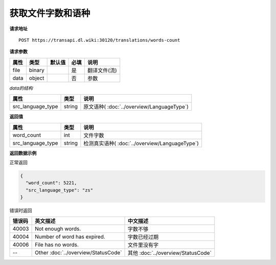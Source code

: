 **获取文件字数和语种**
======================

**请求地址**

::

   POST https://transapi.dl.wiki:30120/translations/words-count

**请求参数**

================= ====== ====== ==== ====================================
属性              类型   默认值 必填 说明
================= ====== ====== ==== ====================================
file              binary        是   翻译文件(流)
data              object        否   参数
================= ====== ====== ==== ====================================

*data的结构*

================= ====== ====================================
属性              类型   说明
================= ====== ====================================
src_language_type string 原文语种( :doc:`../overview/LanguageType`)
================= ====== ====================================


**返回值**

================= ====== ==================================================
属性               类型   说明
================= ====== ==================================================
word_count        int    文件字数
src_language_type string 检测真实语种( :doc:`../overview/LanguageType`)
================= ====== ==================================================


**返回数据示例**

正常返回

.. code:: json


   {
     "word_count": 5221,
     "src_language_type": "zs"
   }

错误时返回

======= ======================================================== =======================================
错误码  英文描述                                                  中文描述                    
======= ======================================================== =======================================
40003   Not enough words.                                        字数不够
40004   Number of word has expired.                              字数已经过期
40006   File has no words.                                       文件里没有字
--      Other :doc:`../overview/StatusCode`                      其他 :doc:`../overview/StatusCode`
======= ======================================================== =======================================
   
